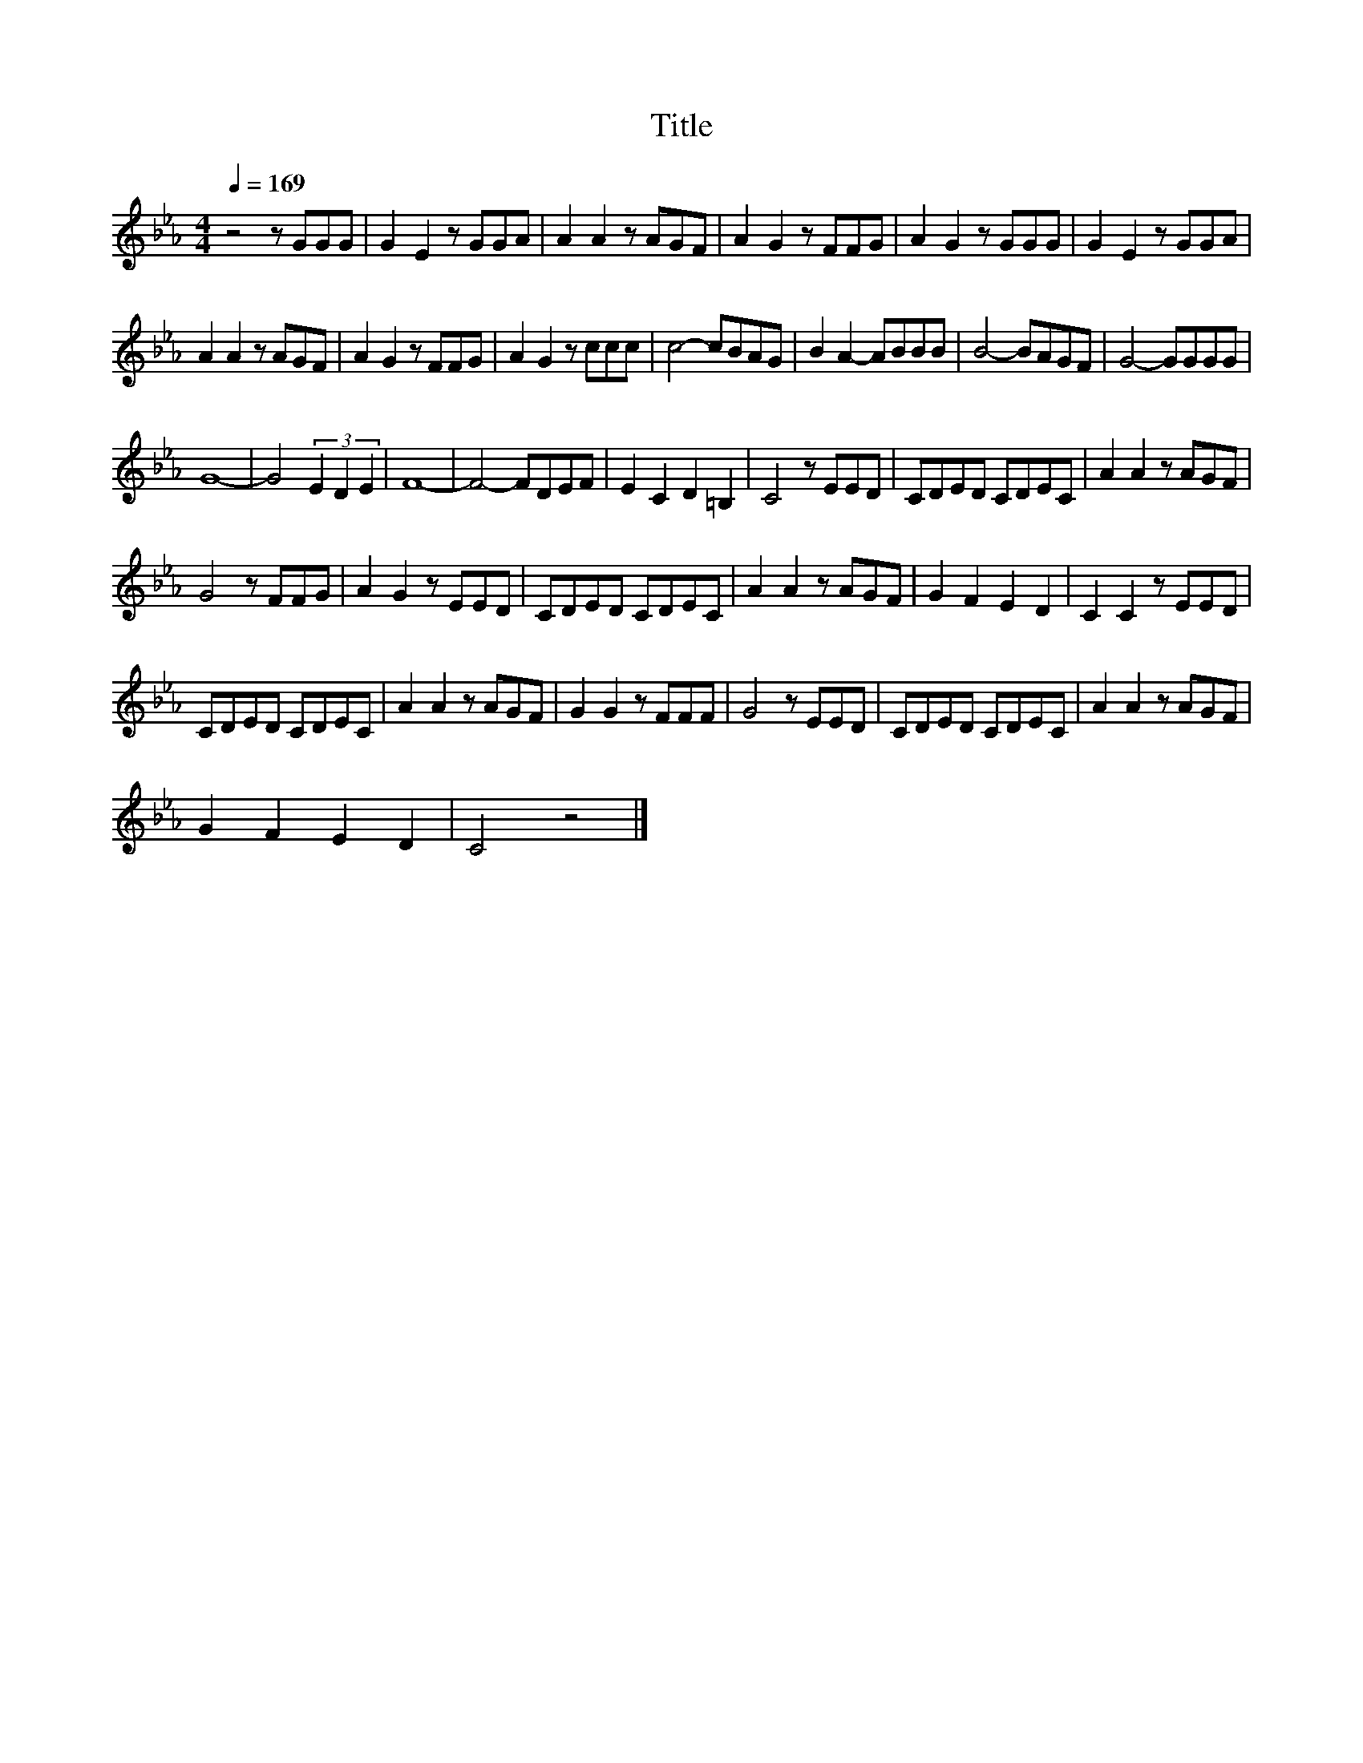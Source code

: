 X:80
T:Title
L:1/8
Q:1/4=169
M:4/4
I:linebreak $
K:Eb
V:1
 z4 z GGG | G2 E2 z GGA | A2 A2 z AGF | A2 G2 z FFG | A2 G2 z GGG | G2 E2 z GGA |$ A2 A2 z AGF | %7
 A2 G2 z FFG | A2 G2 z ccc | c4- cBAG | B2 A2- ABBB | B4- BAGF | G4- GGGG |$ G8- | G4 (3E2 D2 E2 | %15
 F8- | F4- FDEF | E2 C2 D2 =B,2 | C4 z EED | CDED CDEC | A2 A2 z AGF |$ G4 z FFG | A2 G2 z EED | %23
 CDED CDEC | A2 A2 z AGF | G2 F2 E2 D2 | C2 C2 z EED |$ CDED CDEC | A2 A2 z AGF | G2 G2 z FFF | %30
 G4 z EED | CDED CDEC | A2 A2 z AGF |$ G2 F2 E2 D2 | C4 z4 |] %35
